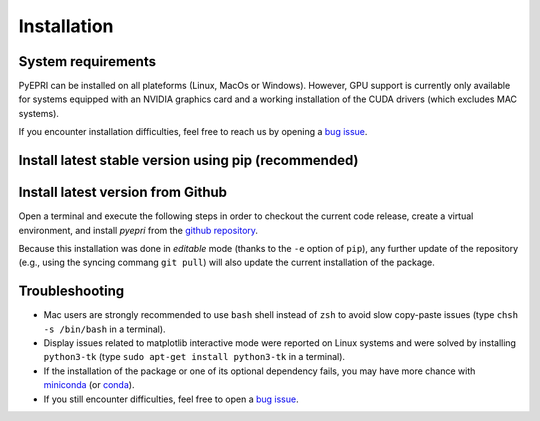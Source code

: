 .. _heading-installation:

.. |ico-req| image:: _static/ico-req.png
   :height: 2ex
.. |ico-opt| image:: _static/ico-opt.png
   :height: 2ex
	    
Installation
------------

System requirements
~~~~~~~~~~~~~~~~~~~

PyEPRI can be installed on all plateforms (Linux, MacOs or
Windows). However, GPU support is currently only available for systems
equipped with an NVIDIA graphics card and a working installation of
the CUDA drivers (which excludes MAC systems).


.. tabs::

   .. group-tab:: Linux

      The installation guidelines assume that you have the following
      installed on your system:
      
      - |ico-req| ``python3`` (the Python 3 programming language)	
      - |ico-req| ``python3-pip`` (to install Python packages using the ``pip``
        command)
      - |ico-req| ``python3-venv`` (for the creation of virtual environment)      
      - |ico-opt| ``python3-tk`` (recommended, to avoid display issues on some Linux systems)
      - |ico-opt| an integrated development environment (IDE) suited
        to Python (for instance `Visual Studio Code
        <https://code.visualstudio.com/>`_)
      
      Under a Debian GNU/Linux distribution, one can easily get the
      required and recommended libraries by typing into a terminal the
      following apt-get command (requires superuser (root) privilege).
      
      .. code:: bash
	 
	 sudo apt update && sudo apt-get install python3 python3-pip python3-venv python3-tk
      
   .. group-tab:: Mac OSX

      The installation guidelines assume that you have the following
      installed on your system:
      
      - |ico-req| an official Python 3 obtained from from
        `<https://www.python.org/downloads/>`_.
      - |ico-opt| an integrated development environment (IDE) suited
        to Python (for instance `Visual Studio Code
        <https://code.visualstudio.com/>`_)
      
   .. group-tab:: Windows

      The installation guidelines assume that you have the following
      installed on your system:
      
      - |ico-req| an official Python 3 obtained from from
        `<https://www.python.org/downloads/>`_.
      - |ico-opt| an integrated development environment (IDE) suited
        to Python (for instance `Visual Studio Code
        <https://code.visualstudio.com/>`_)
      
If you encounter installation difficulties, feel free to reach us by
opening a `bug issue
<https://github.com/remy-abergel/pyepri/issues>`_.


Install latest stable version using pip (recommended)
~~~~~~~~~~~~~~~~~~~~~~~~~~~~~~~~~~~~~~~~~~~~~~~~~~~~~

.. tabs::

   .. group-tab:: Linux

      **Package installation and quick test in video**
      
      .. video:: _static/pyepri_installation_linux.webm
	 :width: 100%
	 :align: center

      |
      
      **Installation instructions in command lines**
      
      Open a terminal and execute the following steps in order to
      create a virtual environment, and install the latest stable
      version of `pyepri` from the `PyPi repository
      <https://pypi.org/project/pyepri>`_.

      .. code:: bash
   
	 ###################################################
	 # Create and activate a fresh virtual environment #
	 ###################################################
	 python3 -m venv ~/.venv/pyepri
	 source ~/.venv/pyepri/bin/activate
	 
	 #########################################################
	 # Install the `pyepri` package from the PyPi repository #
	 #########################################################
	 pip install pyepri
	 
	 ###########################################################
	 # Optional: enable {torch-cpu, torch-cuda, cupy} backends #
	 ###########################################################

	 # enable `torch-cpu` backend
	 pip install pyepri[torch-cpu]

	 # enable `torch-cuda` backend (requires a NVIDIA graphics card with CUDA installed)
	 pip install pyepri[torch-cuda]
	 
	 # enable `cupy` backend (requires a NVIDIA graphics card with CUDA installed)
	 # (please uncomment the appropriate line depending on your CUDA installation)
	 # pip install pyepri[cupy-cuda12x] # For CUDA 12.x
	 # pip install pyepri[cupy-cuda11x] # For CUDA 11.x
	 
   .. group-tab:: Mac OSX

      **Installation instructions in command lines**
      
      Open a terminal and execute the following steps in order to
      create a virtual environment, and install the latest stable
      version of `pyepri` from the `PyPi repository
      <https://pypi.org/project/pyepri>`_.

      .. code:: bash
   
	 ###################################################
	 # Create and activate a fresh virtual environment #
	 ###################################################
	 python3 -m venv ~/.venv/pyepri
	 source ~/.venv/pyepri/bin/activate
	 
	 #########################################################
	 # Install the `pyepri` package from the PyPi repository #
	 #########################################################
	 pip install pyepri
	 
	 ############################################################
	 # Optional: enable torch-cpu backend (GPU backends are not #
	 # available yet on Mac systems)                            #
	 ############################################################
	 pip install pyepri[torch-cpu]
   
   .. group-tab:: Windows

      **Package installation (using VScode) and quick test in video**
      
      .. video:: _static/pyepri_installation_windows.webm
	 :width: 100%
	 :align: center
	 :caption: (this video was done using a very slow machine,
                   video editing tries to compensate for that)
      
      **Installation instructions in command lines (cmd)**
      
      For creating a virtual environment and installing the latest
      stable version of `pyepri` from the `PyPi repository
      <https://pypi.org/project/pyepri>`_ in command lines, open a
      MSDos terminal and execute the following commands.
      
      .. code:: bat
	 
	 :: ------------------------------------------------ 
	 :: Create and activate a fresh virtual environment 
	 :: ------------------------------------------------
	 py -m venv pyepri-venv
	 .\pyepri-venv\Scripts\activate
	 
	 :: --------------------------------------------------------
	 :: Optional: enable {torch-cpu, torch-cuda, cupy} backends
	 :: --------------------------------------------------------
	 
	 :: enable `torch-cpu` backend
	 pip install pyepri[torch-cpu]

	 :: enable `torch-cuda` backend (requires a NVIDIA graphics card with CUDA installed)
	 pip install pyepri[torch-cuda]
	 
	 :: enable `cupy` backend (requires a NVIDIA graphics card with CUDA installed)
	 :: (please uncomment the appropriate line depending on your CUDA installation)
	 :: pip install pyepri[cupy-cuda12x] # For CUDA 12.x
	 :: pip install pyepri[cupy-cuda11x] # For CUDA 11.x

Install latest version from Github
~~~~~~~~~~~~~~~~~~~~~~~~~~~~~~~~~~

Open a terminal and execute the following steps in order to
checkout the current code release, create a virtual environment,
and install `pyepri` from the `github repository
<https://github.com/remy-abergel/pyepri>`_. 

.. tabs::

   .. group-tab:: Linux
		  
      **Installation instructions in command lines**
      
      .. code:: bash
   
	 ##################
	 # Clone the code #
	 ##################
	 git clone https://github.com/remy-abergel/pyepri.git
	 cd pyepri
	 
	 ###################################################
	 # Create and activate a fresh virtual environment #
	 ###################################################
	 python3 -m venv ~/.venv/pyepri
	 source ~/.venv/pyepri/bin/activate
	 	 
	 ##########################################################
	 # Install the `pyepri` package from the checked out code #
	 # (do not forget the . at the end of the command line)   #
	 ##########################################################
	 pip install -e .
	 
	 ###########################################################
	 # Optional: enable {torch-cpu, torch-cuda, cupy} backends #
	 ###########################################################

	 # enable `torch-cpu` backend
	 pip install -e ".[torch-cpu]"

	 # enable `torch-cuda` backend (requires a NVIDIA graphics card with CUDA installed)
	 pip install -e ".[torch-cuda]"
	 
	 # enable `cupy` backend (requires a NVIDIA graphics card with CUDA installed)
	 # (please uncomment the appropriate line depending on your CUDA installation)
	 # pip install -e ".[cupy-cuda12x]" # For CUDA 12.x
	 # pip install -e ".[cupy-cuda11x]" # For CUDA 11.x
	 
	 ################################################################
	 # If you want to compile the documentation by yourself, you    #
	 # must install the [doc] optional dependencies of the package, #
	 # compilation instructions are provided next                   #
	 ################################################################
	 pip install -e ".[doc]" # install some optional dependencies
	 make -C docs html # build the documentation in html format
	 firefox docs/_build/html/index.html # open the built documentation (you can replace firefox by any other browser)
	 
      **Note**: the instructions above assume that you have ``git``
      and ``make`` installed on your system.
      
   .. group-tab:: Mac OSX
      
      **Installation instructions in command lines**
      
      .. code:: bash
	 
	 ##################
	 # Clone the code #
	 ##################
	 git clone https://github.com/remy-abergel/pyepri.git
	 cd pyepri
	 
	 ###################################################
	 # Create and activate a fresh virtual environment #
	 ###################################################
	 python3 -m venv ~/.venv/pyepri
	 source ~/.venv/pyepri/bin/activate
	 	 
	 ##########################################################
	 # Install the `pyepri` package from the checked out code #
	 # (do not forget the . at the end of the command line)   #
	 ##########################################################
	 pip install -e .
	 
	 ############################################################
	 # Optional: enable torch-cpu backend (GPU backends are not #
	 # available yet on Mac systems)                            #
	 ############################################################
	 pip install -e ".[torch-cpu]"
	 
	 ################################################################
	 # If you want to compile the documentation by yourself, you    #
	 # must install the [doc] optional dependencies of the package, #
	 # compilation instructions are provided next                   #
	 ################################################################
	 pip install -e ".[doc]" # install some optional dependencies
	 make -C docs html # build the documentation in html format
	 firefox docs/_build/html/index.html # open the built documentation (you can replace firefox by any other browser)
   
      **Note**: the instructions above assume that you have ``git``
      and ``make`` installed on your system.
      
   .. group-tab:: Windows
      
      **Installation instructions in command lines (cmd)**
      
      .. code:: bat
	 
	 :: ---------------
	 :: Clone the code 
	 :: ---------------
	 git clone https://github.com/remy-abergel/pyepri.git
	 cd pyepri
	 
	 :: ------------------------------------------------
	 :: Create and activate a fresh virtual environment
	 :: ------------------------------------------------
	 py -m venv pyepri-venv
	 .\pyepri-venv\Scripts\activate
	 	 
	 :: -------------------------------------------------------
	 :: Install the `pyepri` package from the checked out code 
	 :: (do not forget the . at the end of the command line)   
	 :: -------------------------------------------------------
	 pip install -e .
	 
	 :: --------------------------------------------------------
	 :: Optional: enable {torch-cpu, torch-cuda, cupy} backends
	 :: --------------------------------------------------------

	 :: enable `torch-cpu` backend
	 pip install -e ".[torch-cpu]"

	 :: enable `torch-cuda` backend (requires a NVIDIA graphics card with CUDA installed)
	 pip install -e ".[torch-cuda]"
	 
	 :: enable `cupy` backend (requires a NVIDIA graphics card with CUDA installed)
	 :: (please uncomment the appropriate line depending on your CUDA installation)
	 :: pip install -e ".[cupy-cuda12x]" # For CUDA 12.x
	 :: pip install -e ".[cupy-cuda11x]" # For CUDA 11.x	 
      
      **Note**: the instructions above assume that you have `git
      <https://git-scm.com/downloads/win>`_ installed on your
      system.
      
Because this installation was done in *editable* mode (thanks to the
``-e`` option of ``pip``), any further update of the repository (e.g.,
using the syncing commang ``git pull``) will also update the current
installation of the package.

Troubleshooting
~~~~~~~~~~~~~~~

+ Mac users are strongly recommended to use ``bash`` shell instead of
  ``zsh`` to avoid slow copy-paste issues (type ``chsh -s /bin/bash``
  in a terminal).

+ Display issues related to matplotlib interactive mode were reported
  on Linux systems and were solved by installing ``python3-tk`` (type
  ``sudo apt-get install python3-tk`` in a terminal).
  
+ If the installation of the package or one of its optional dependency
  fails, you may have more chance with `miniconda
  <https://docs.anaconda.com/miniconda/miniconda-install/>`_ (or
  `conda <https://anaconda.org/anaconda/conda>`_).

+ If you still encounter difficulties, feel free to open a `bug issue
  <https://github.com/remy-abergel/pyepri/issues>`_.

